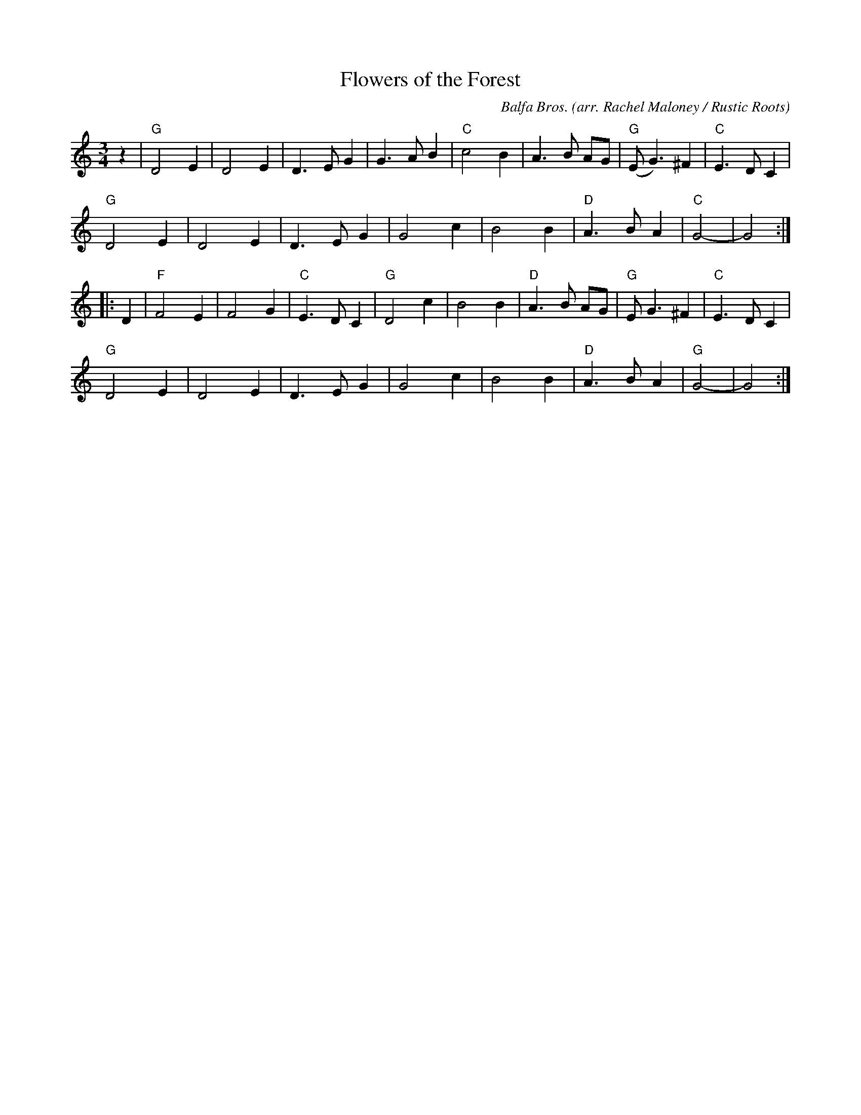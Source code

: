 X: 1
T: Flowers of the Forest
C: Balfa Bros.
O: arr. Rachel Maloney / Rustic Roots
R: waltz
Z: 2020 John Chambers <jc:trillian.mit.edu>
M: 3/4
L: 1/8
K: Gmix
z2 |\
"G"D4 E2 | D4 E2 | D3 E G2 | G3 A B2 |\
"C"c4 B2 | A3 B AG | "G"(E G3) ^F2 | "C"E3 D C2 |
"G"D4 E2 | D4 E2 | D3 E G2 | G4 c2 |\
   B4 B2 | "D"A3 B A2 | "C"G4- | G4 :|
|: D2 |\
"F"F4 E2 | F4 G2 | "C"E3 D C2 | "G"D4 c2 |\
   B4 B2 | "D"A3 B AG | "G"E G3 ^F2 | "C"E3 D C2 |
"G"D4 E2 | D4 E2 | D3 E G2 | G4 c2 |\
   B4 B2 | "D"A3 B A2 | "G"G4- | G4 :|
